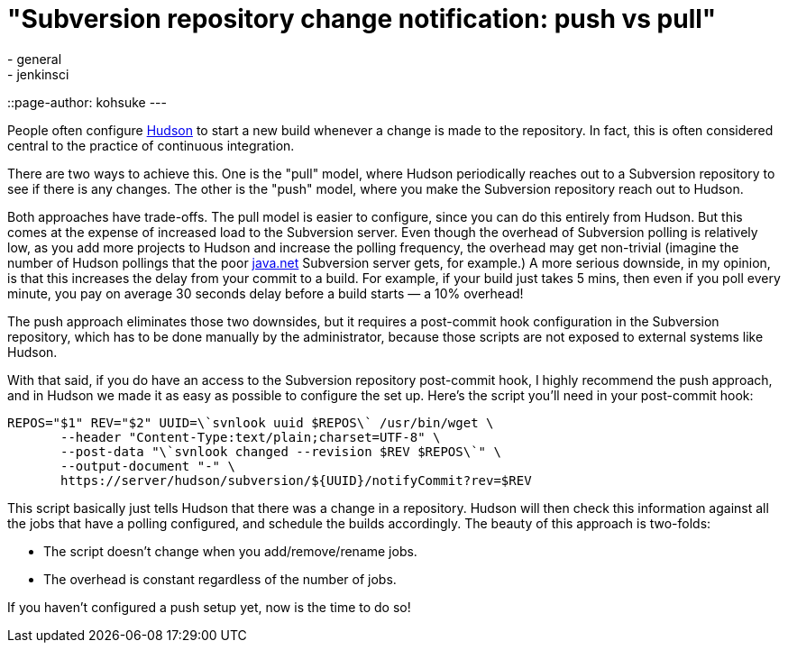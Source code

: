 = "Subversion repository change notification: push vs pull"
:nodeid: 212
:created: 1276214158
:tags:
  - general
  - jenkinsci
::page-author: kohsuke
---

People often configure https://en.wikipedia.org/wiki/Hudson%20%28software%29[Hudson] to start a new build whenever a change is made to the repository. In fact, this is often considered central to the practice of continuous integration.


There are two ways to achieve this. One is the "pull" model, where Hudson periodically reaches out to a Subversion repository to see if there is any changes. The other is the "push" model, where you make the Subversion repository reach out to Hudson.

Both approaches have trade-offs. The pull model is easier to configure, since you can do this entirely from Hudson. But this comes at the expense of increased load to the Subversion server. Even though the overhead of Subversion polling is relatively low, as you add more projects to Hudson and increase the polling frequency, the overhead may get non-trivial (imagine the number of Hudson pollings that the poor https://java.net[java.net] Subversion server gets, for example.) A more serious downside, in my opinion, is that this increases the delay from your commit to a build. For example, if your build just takes 5 mins, then even if you poll every minute, you pay on average 30 seconds delay before a build starts — a 10% overhead!

The push approach eliminates those two downsides, but it requires a post-commit hook configuration in the Subversion repository, which has to be done manually by the administrator, because those scripts are not exposed to external systems like Hudson.

With that said, if you do have an access to the Subversion repository post-commit hook, I highly recommend the push approach, and in Hudson we made it as easy as possible to configure the set up. Here's the script you'll need in your post-commit hook:

```
REPOS="$1" REV="$2" UUID=\`svnlook uuid $REPOS\` /usr/bin/wget \
       --header "Content-Type:text/plain;charset=UTF-8" \
       --post-data "\`svnlook changed --revision $REV $REPOS\`" \
       --output-document "-" \
       https://server/hudson/subversion/${UUID}/notifyCommit?rev=$REV
```

This script basically just tells Hudson that there was a change in a repository. Hudson will then check this information against all the jobs that have a polling configured, and schedule the builds accordingly. The beauty of this approach is two-folds:

* The script doesn't change when you add/remove/rename jobs.
* The overhead is constant regardless of the number of jobs.

If you haven't configured a push setup yet, now is the time to do so!
